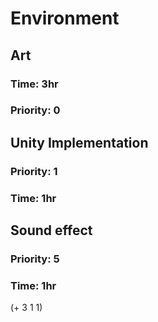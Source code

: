 * Environment
** Art
*** Time: 3hr
*** Priority: 0
** Unity Implementation
*** Priority: 1
*** Time: 1hr
** Sound effect
*** Priority: 5
*** Time: 1hr

(+ 3 1 1)
# 5 hr on the environment

